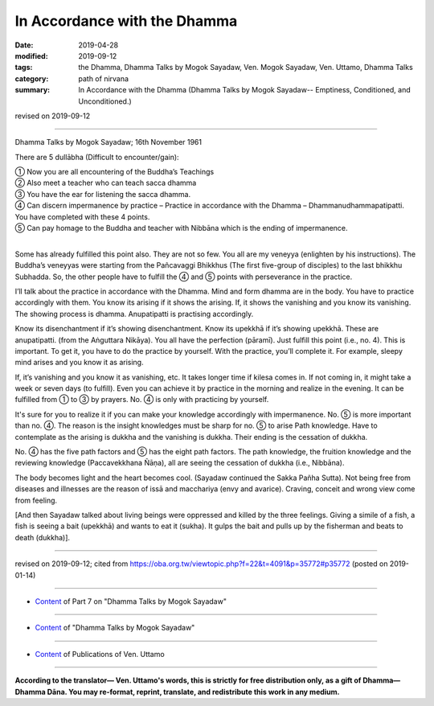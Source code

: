 ==========================================
In Accordance with the Dhamma
==========================================

:date: 2019-04-28
:modified: 2019-09-12
:tags: the Dhamma, Dhamma Talks by Mogok Sayadaw, Ven. Mogok Sayadaw, Ven. Uttamo, Dhamma Talks
:category: path of nirvana
:summary: In Accordance with the Dhamma (Dhamma Talks by Mogok Sayadaw-- Emptiness, Conditioned, and Unconditioned.)

revised on 2019-09-12

------

Dhamma Talks by Mogok Sayadaw; 16th November 1961

There are 5 dullābha (Difficult to encounter/gain): 

| ① Now you are all encountering of the Buddha’s Teachings 
| ② Also meet a teacher who can teach sacca dhamma 
| ③ You have the ear for listening the sacca dhamma. 
| ④ Can discern impermanence by practice – Practice in accordance with the Dhamma – Dhammanudhammapatipatti. You have completed with these 4 points. 
| ⑤ Can pay homage to the Buddha and teacher with Nibbāna which is the ending of impermanence. 
| 

Some has already fulfilled this point also. They are not so few. You all are my veneyya (enlighten by his instructions). The Buddha’s veneyyas were starting from the Pañcavaggi Bhikkhus (The first five-group of disciples) to the last bhikkhu Subhadda. So, the other people have to fulfill the ④ and ⑤ points with perseverance in the practice.

I’ll talk about the practice in accordance with the Dhamma. Mind and form dhamma are in the body. You have to practice accordingly with them. You know its arising if it shows the arising. If, it shows the vanishing and you know its vanishing. The showing process is dhamma. Anupatipatti is practising accordingly. 

Know its disenchantment if it’s showing disenchantment. Know its upekkhā if it’s showing upekkhā. These are anupatipatti. (from the Aṅguttara Nikāya). You all have the perfection (pāramī). Just fulfill this point (i.e., no. 4). This is important. To get it, you have to do the practice by yourself. With the practice, you’ll complete it. For example, sleepy mind arises and you know it as arising. 

If, it’s vanishing and you know it as vanishing, etc. It takes longer time if kilesa comes in. If not coming in, it might take a week or seven days (to fulfill). Even you can achieve it by practice in the morning and realize in the evening. It can be fulfilled from ① to ③ by prayers. No. ④ is only with practicing by yourself.

It's sure for you to realize it if you can make your knowledge accordingly with impermanence. No. ⑤ is more important than no. ④. The reason is the insight knowledges must be sharp for no. ⑤ to arise Path knowledge. Have to contemplate as the arising is dukkha and the vanishing is dukkha. Their ending is the cessation of dukkha.

No. ④ has the five path factors and ⑤ has the eight path factors. The path knowledge, the fruition knowledge and the reviewing knowledge (Paccavekkhana Ñāṇa), all are seeing the cessation of dukkha (i.e., Nibbāna).

The body becomes light and the heart becomes cool. (Sayadaw continued the Sakka Pañha Sutta). Not being free from diseases and illnesses are the reason of issā and macchariya (envy and avarice). Craving, conceit and wrong view come from feeling. 

[And then Sayadaw talked about living beings were oppressed and killed by the three feelings. Giving a simile of a fish, a fish is seeing a bait (upekkhā) and wants to eat it (sukha). It gulps the bait and pulls up by the fisherman and beats to death (dukkha)].

------

revised on 2019-09-12; cited from https://oba.org.tw/viewtopic.php?f=22&t=4091&p=35772#p35772 (posted on 2019-01-14)

------

- `Content <{filename}pt07-content-of-part07%zh.rst>`__ of Part 7 on "Dhamma Talks by Mogok Sayadaw"

------

- `Content <{filename}content-of-dhamma-talks-by-mogok-sayadaw%zh.rst>`__ of "Dhamma Talks by Mogok Sayadaw"

------

- `Content <{filename}../publication-of-ven-uttamo%zh.rst>`__ of Publications of Ven. Uttamo

------

**According to the translator— Ven. Uttamo's words, this is strictly for free distribution only, as a gift of Dhamma—Dhamma Dāna. You may re-format, reprint, translate, and redistribute this work in any medium.**

..
  09-12 rev. proofread by bhante
  2019-04-23  create rst; post on 04-28